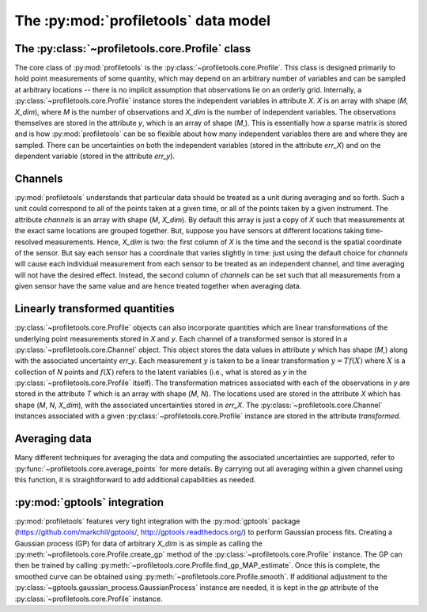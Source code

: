 The :py:mod:`profiletools` data model
=====================================

The :py:class:`~profiletools.core.Profile` class
------------------------------------------------

The core class of :py:mod:`profiletools` is the :py:class:`~profiletools.core.Profile`.
This class is designed primarily to hold point measurements of some quantity,
which may depend on an arbitrary number of variables and can be sampled at
arbitrary locations -- there is no implicit assumption that observations lie on
an orderly grid. Internally, a :py:class:`~profiletools.core.Profile` instance
stores the independent variables in attribute `X`. `X` is an array with shape
(`M`, `X_dim`), where `M` is the number of observations and `X_dim` is the
number of independent variables. The observations themselves are stored in the
attribute `y`, which is an array of shape (`M`,). This is essentially how a
sparse matrix is stored and is how :py:mod:`profiletools` can be so flexible
about how many independent variables there are and where they are sampled. There
can be uncertainties on both the independent variables (stored in the attribute
`err_X`) and on the dependent variable (stored in the attribute `err_y`).

Channels
--------

:py:mod:`profiletools` understands that particular data should be treated as a
unit during averaging and so forth. Such a unit could correspond to all of the
points taken at a given time, or all of the points taken by a given instrument.
The attribute `channels` is an array with shape (`M`, `X_dim`). By default this
array is just a copy of `X` such that measurements at the exact same locations
are grouped together. But, suppose you have sensors at different locations
taking time-resolved measurements. Hence, `X_dim` is two: the first column of
`X` is the time and the second is the spatial coordinate of the sensor. But say
each sensor has a coordinate that varies slightly in time: just using the
default choice for `channels` will cause each individual measurement from each
sensor to be treated as an independent channel, and time averaging will not have
the desired effect. Instead, the second column of `channels` can be set such
that all measurements from a given sensor have the same value and are hence
treated together when averaging data.

Linearly transformed quantities
-------------------------------

:py:class:`~profiletools.core.Profile` objects can also incorporate quantities
which are linear transformations of the underlying point measurements stored in
`X` and `y`. Each channel of a transformed sensor is stored in a
:py:class:`~profiletools.core.Channel` object. This object stores the data
values in attribute `y` which has shape (`M`,) along with the associated
uncertainty `err_y`. Each measurement :math:`y` is taken to be a linear
transformation :math:`y=Tf(X)` where :math:`X` is a collection of `N` points and
:math:`f(X)` refers to the latent variables (i.e., what is stored as `y` in the
:py:class:`~profiletools.core.Profile` itself). The transformation matrices associated with each of
the observations in `y` are stored in the attribute `T` which is an array with
shape (`M`, `N`). The locations used are stored in the attribute `X` which has
shape (`M`, `N`, `X_dim`), with the associated uncertainties stored in `err_X`.
The :py:class:`~profiletools.core.Channel` instances associated with a given
:py:class:`~profiletools.core.Profile` instance are stored in the attribute
`transformed`.

Averaging data
--------------

Many different techniques for averaging the data and computing the associated
uncertainties are supported, refer to :py:func:`~profiletools.core.average_points`
for more details. By carrying out all averaging within a given channel using
this function, it is straightforward to add additional capabilities as needed.

:py:mod:`gptools` integration
-----------------------------

:py:mod:`profiletools` features very tight integration with the :py:mod:`gptools`
package (https://github.com/markchil/gptools/, http://gptools.readthedocs.org/)
to perform Gaussian process fits. Creating a Gaussian process (GP) for data of
arbitrary `X_dim` is as simple as calling the
:py:meth:`~profiletools.core.Profile.create_gp` method of the
:py:class:`~profiletools.core.Profile` instance. The GP can then be trained by
calling :py:meth:`~profiletools.core.Profile.find_gp_MAP_estimate`. Once this is
complete, the smoothed curve can be obtained using
:py:meth:`~profiletools.core.Profile.smooth`. If additional adjustment to the
:py:class:`~gptools.gaussian_process.GaussianProcess` instance are needed, it is
kept in the `gp` attribute of the :py:class:`~profiletools.core.Profile`
instance.
